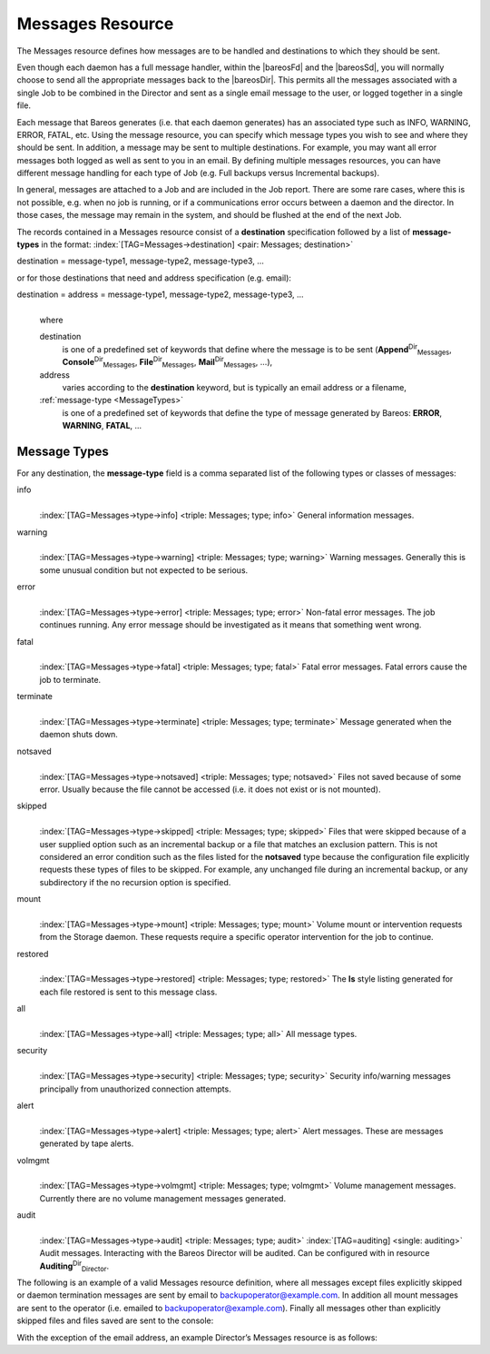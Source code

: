 .. ATTENTION do not edit this file manually.
   It was automatically converted from the corresponding .tex file

.. _MessagesChapter:

Messages Resource
=================



.. _ResourceMessages
 :index:`[TAG=Resource->Messages] <pair: Resource; Messages>` :index:`[TAG=Messages Resource] <single: Messages Resource>`

The Messages resource defines how messages are to be handled and destinations to which they should be sent.

Even though each daemon has a full message handler, within the |bareosFd| and the |bareosSd|, you will normally choose to send all the appropriate messages back to the |bareosDir|. This permits all the messages associated with a single Job to be combined in the Director and sent as a single email message to the user, or logged together in a single file.

Each message that Bareos generates (i.e. that each daemon generates) has an associated type such as INFO, WARNING, ERROR, FATAL, etc. Using the message resource, you can specify which message types you wish to see and where they should be sent. In addition, a message may be sent to multiple destinations. For example, you may want all error messages both logged as well as sent to you in an email. By defining multiple messages resources, you can have different message handling for each type of Job
(e.g. Full backups versus Incremental backups).

In general, messages are attached to a Job and are included in the Job report. There are some rare cases, where this is not possible, e.g. when no job is running, or if a communications error occurs between a daemon and the director. In those cases, the message may remain in the system, and should be flushed at the end of the next Job.

The records contained in a Messages resource consist of a **destination** specification followed by a list of **message-types** in the format: :index:`[TAG=Messages->destination] <pair: Messages; destination>`

destination = message-type1, message-type2, message-type3, ... 

or for those destinations that need and address specification (e.g. email):

destination = address = message-type1, message-type2, message-type3, ...
    | 
    | where

    destination
        is one of a predefined set of keywords that define where the message is to be sent (**Append**:sup:`Dir`:sub:`Messages`\ , **Console**:sup:`Dir`:sub:`Messages`\ , **File**:sup:`Dir`:sub:`Messages`\ , **Mail**:sup:`Dir`:sub:`Messages`\ , ...),

    address
        varies according to the **destination** keyword, but is typically an email address or a filename,

    :ref:`message-type <MessageTypes>`
        is one of a predefined set of keywords that define the type of message generated by Bareos: **ERROR**, **WARNING**, **FATAL**, ...

.. _MessageTypes:

Message Types
-------------

For any destination, the **message-type** field is a comma separated list of the following types or classes of messages:

info
    | 
    | :index:`[TAG=Messages->type->info] <triple: Messages; type; info>` General information messages.

warning
    | 
    | :index:`[TAG=Messages->type->warning] <triple: Messages; type; warning>` Warning messages. Generally this is some unusual condition but not expected to be serious.

error
    | 
    | :index:`[TAG=Messages->type->error] <triple: Messages; type; error>` Non-fatal error messages. The job continues running. Any error message should be investigated as it means that something went wrong.

fatal
    | 
    | :index:`[TAG=Messages->type->fatal] <triple: Messages; type; fatal>` Fatal error messages. Fatal errors cause the job to terminate.

terminate
    | 
    | :index:`[TAG=Messages->type->terminate] <triple: Messages; type; terminate>` Message generated when the daemon shuts down.

notsaved
    | 
    | :index:`[TAG=Messages->type->notsaved] <triple: Messages; type; notsaved>` Files not saved because of some error. Usually because the file cannot be accessed (i.e. it does not exist or is not mounted).

skipped
    | 
    | :index:`[TAG=Messages->type->skipped] <triple: Messages; type; skipped>` Files that were skipped because of a user supplied option such as an incremental backup or a file that matches an exclusion pattern. This is not considered an error condition such as the files listed for the **notsaved** type because the configuration file explicitly requests these types of files to be skipped. For example, any unchanged file during an incremental backup, or any subdirectory if the no recursion option is specified.

mount
    | 
    | :index:`[TAG=Messages->type->mount] <triple: Messages; type; mount>` Volume mount or intervention requests from the Storage daemon. These requests require a specific operator intervention for the job to continue.

restored
    | 
    | :index:`[TAG=Messages->type->restored] <triple: Messages; type; restored>` The **ls** style listing generated for each file restored is sent to this message class.

all
    | 
    | :index:`[TAG=Messages->type->all] <triple: Messages; type; all>` All message types.

security
    | 
    | :index:`[TAG=Messages->type->security] <triple: Messages; type; security>` Security info/warning messages principally from unauthorized connection attempts.

alert
    | 
    | :index:`[TAG=Messages->type->alert] <triple: Messages; type; alert>` Alert messages. These are messages generated by tape alerts.

volmgmt
    | 
    | :index:`[TAG=Messages->type->volmgmt] <triple: Messages; type; volmgmt>` Volume management messages. Currently there are no volume management messages generated.

audit
    | 
    | :index:`[TAG=Messages->type->audit] <triple: Messages; type; audit>` :index:`[TAG=auditing] <single: auditing>` Audit messages. Interacting with the Bareos Director will be audited. Can be configured with in resource **Auditing**:sup:`Dir`:sub:`Director`\ .

The following is an example of a valid Messages resource definition, where all messages except files explicitly skipped or daemon termination messages are sent by email to backupoperator@example.com. In addition all mount messages are sent to the operator (i.e. emailed to backupoperator@example.com). Finally all messages other than explicitly skipped files and files saved are sent to the console:

.. code-block:: sh
   :caption: Message resource

    Messages {
      Name = Standard
      Mail = backupoperator@example.com = all, !skipped, !terminate
      Operator = backupoperator@example.com = mount
      Console = all, !skipped, !saved
    }

With the exception of the email address, an example Director’s Messages resource is as follows:

.. code-block:: sh
   :caption: Message resource

    Messages {
      Name = Standard
      Mail Command = "/usr/sbin/bsmtp -h mail.example.com  -f \"\(Bareos\) %r\" -s \"Bareos: %t %e of %c %l\" %r"
      Operator Command = "/usr/sbin/bsmtp -h mail.example.com -f \"\(Bareos\) %r\" -s \"Bareos: Intervention needed for %j\" %r"
      Mail On Error = backupoperator@example.com = all, !skipped, !terminate
      Append = "/var/log/bareos/bareos.log" = all, !skipped, !terminate
      Operator = backupoperator@example.com = mount
      Console = all, !skipped, !saved
    }
